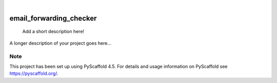 .. These are examples of badges you might want to add to your README:
   please update the URLs accordingly

    .. image:: https://api.cirrus-ci.com/github/<USER>/email_forwarding_checker.svg?branch=main
        :alt: Built Status
        :target: https://cirrus-ci.com/github/<USER>/email_forwarding_checker
    .. image:: https://readthedocs.org/projects/email_forwarding_checker/badge/?version=latest
        :alt: ReadTheDocs
        :target: https://email_forwarding_checker.readthedocs.io/en/stable/
    .. image:: https://img.shields.io/coveralls/github/<USER>/email_forwarding_checker/main.svg
        :alt: Coveralls
        :target: https://coveralls.io/r/<USER>/email_forwarding_checker
    .. image:: https://img.shields.io/pypi/v/email_forwarding_checker.svg
        :alt: PyPI-Server
        :target: https://pypi.org/project/email_forwarding_checker/
    .. image:: https://img.shields.io/conda/vn/conda-forge/email_forwarding_checker.svg
        :alt: Conda-Forge
        :target: https://anaconda.org/conda-forge/email_forwarding_checker
    .. image:: https://pepy.tech/badge/email_forwarding_checker/month
        :alt: Monthly Downloads
        :target: https://pepy.tech/project/email_forwarding_checker
    .. image:: https://img.shields.io/twitter/url/http/shields.io.svg?style=social&label=Twitter
        :alt: Twitter
        :target: https://twitter.com/email_forwarding_checker

.. image:: https://img.shields.io/badge/-PyScaffold-005CA0?logo=pyscaffold
    :alt: Project generated with PyScaffold
    :target: https://pyscaffold.org/

|

========================
email_forwarding_checker
========================


    Add a short description here!


A longer description of your project goes here...


.. _pyscaffold-notes:

Note
====

This project has been set up using PyScaffold 4.5. For details and usage
information on PyScaffold see https://pyscaffold.org/.
